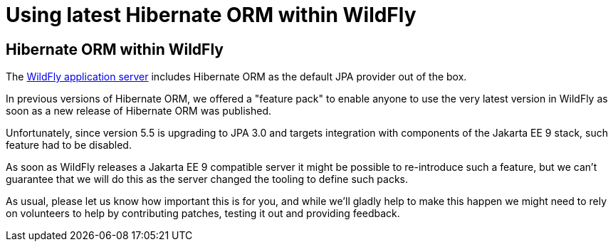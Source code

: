 = Using latest Hibernate ORM within WildFly

== Hibernate ORM within WildFly

The http://wildfly.org/[WildFly application server] includes Hibernate ORM as the default JPA provider out of the box.

In previous versions of Hibernate ORM, we offered a "feature pack" to enable anyone to use the very latest version in
WildFly as soon as a new release of Hibernate ORM was published.

Unfortunately, since version 5.5 is upgrading to JPA 3.0 and targets integration with components of the Jakarta
EE 9 stack, such feature had to be disabled.

As soon as WildFly releases a Jakarta EE 9 compatible server it might be possible to re-introduce such a feature, but
we can't guarantee that we will do this as the server changed the tooling to define such packs.

As usual, please let us know how important this is for you, and while we'll gladly help to make this happen we might need
to rely on volunteers to help by contributing patches, testing it out and providing feedback.
